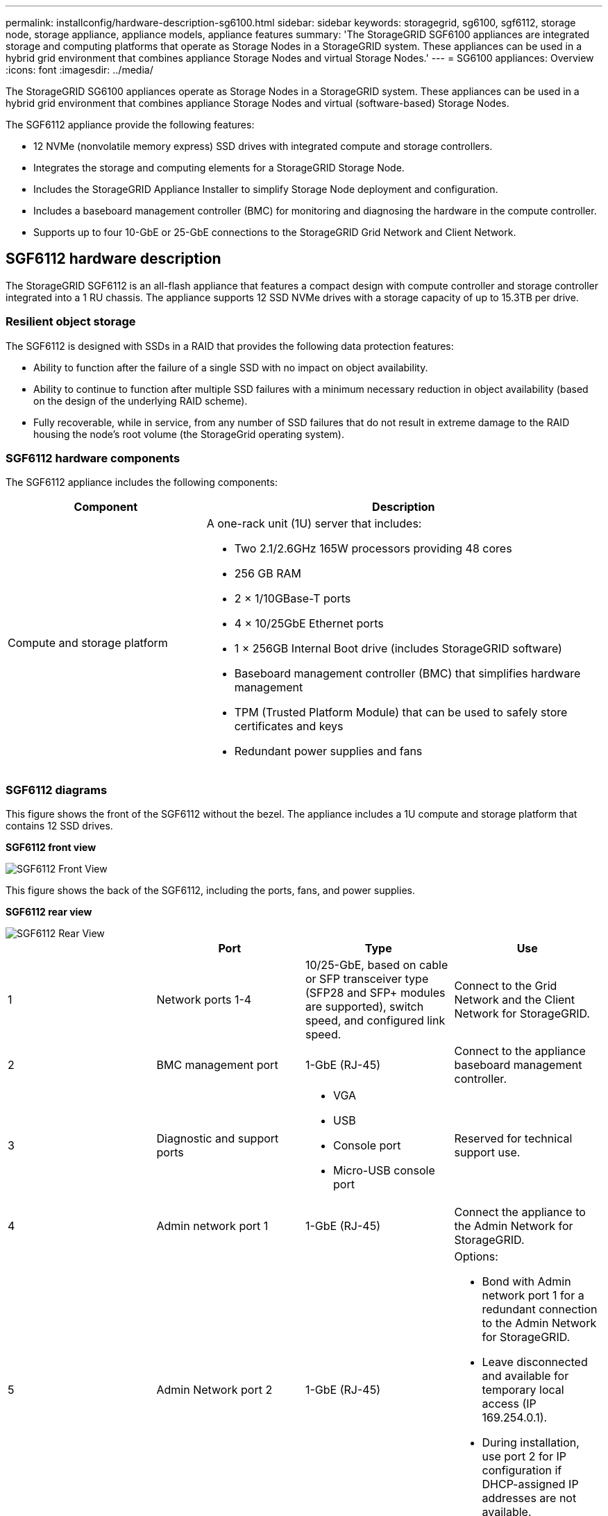 ---
permalink: installconfig/hardware-description-sg6100.html
sidebar: sidebar
keywords: storagegrid, sg6100, sgf6112, storage node, storage appliance, appliance models, appliance features
summary: 'The StorageGRID SGF6100 appliances are integrated storage and computing platforms that operate as Storage Nodes in a StorageGRID system. These appliances can be used in a hybrid grid environment that combines appliance Storage Nodes and virtual Storage Nodes.'
---
= SG6100 appliances: Overview
:icons: font
:imagesdir: ../media/

[.lead]
The StorageGRID SG6100 appliances operate as Storage Nodes in a StorageGRID system. These appliances can be used in a hybrid grid environment that combines appliance Storage Nodes and virtual (software-based) Storage Nodes.

The SGF6112 appliance provide the following features:

* 12 NVMe (nonvolatile memory express) SSD drives with integrated compute and storage controllers. 
* Integrates the storage and computing elements for a StorageGRID Storage Node.
* Includes the StorageGRID Appliance Installer to simplify Storage Node deployment and configuration.
* Includes a baseboard management controller (BMC) for monitoring and diagnosing the hardware in the compute controller.
* Supports up to four 10-GbE or 25-GbE connections to the StorageGRID Grid Network and Client Network.

== SGF6112 hardware description
The StorageGRID SGF6112 is an all-flash appliance that features a compact design with compute controller and storage controller integrated into a 1 RU chassis. The appliance supports 12 SSD NVMe drives with a storage capacity of up to 15.3TB per drive.

=== Resilient object storage
The SGF6112 is designed with SSDs in a RAID that provides the following data protection features: 

* Ability to function after the failure of a single SSD with no impact on object availability.
* Ability to continue to function after multiple SSD failures with a minimum necessary reduction in object availability (based on the design of the underlying RAID scheme).
* Fully recoverable, while in service, from any number of SSD failures that do not result in extreme damage to the RAID housing the node's root volume (the StorageGrid operating system).

=== SGF6112 hardware components
The SGF6112 appliance includes the following components:

[cols="1a,2a" options="header"]
|===
| Component| Description
a|
Compute and storage platform
a|
A one-rack unit (1U) server that includes:

* Two 2.1/2.6GHz 165W processors providing 48 cores
* 256 GB RAM
* 2 × 1/10GBase-T ports
* 4 × 10/25GbE Ethernet ports
* 1 × 256GB Internal Boot drive (includes StorageGRID software) 
* Baseboard management controller (BMC) that simplifies hardware management
* TPM (Trusted Platform Module) that can be used to safely store certificates and keys
* Redundant power supplies and fans

|===

=== SGF6112 diagrams

This figure shows the front of the SGF6112 without the bezel. The appliance includes a 1U compute and storage platform that contains 12 SSD drives. 

*SGF6112 front view*

image::../media/sgf6112_front_with_ssds.png[SGF6112 Front View]

This figure shows the back of the SGF6112, including the ports, fans, and power supplies.

*SGF6112 rear view*

image::../media/sgf6112_rear_view.png[SGF6112 Rear View]

[options="header"]
|===
|  | Port| Type| Use
a|
1
a|
Network ports 1-4
a|
10/25-GbE, based on cable or SFP transceiver type (SFP28 and SFP+ modules are supported), switch speed, and configured link speed.  
a|
Connect to the Grid Network and the Client Network for StorageGRID.
a|
2
a|
BMC management port
a|
1-GbE (RJ-45)
a|
Connect to the appliance baseboard management controller.
a|
3
a|
Diagnostic and support ports
a|

* VGA
* USB
* Console port
* Micro-USB console port

a|
Reserved for technical support use.
a|
4
a|
Admin network port 1
a|
1-GbE (RJ-45)
a|
Connect the appliance to the Admin Network for StorageGRID.
a|
5
a|
Admin Network port 2
a|
1-GbE (RJ-45)
a|
Options:

* Bond with Admin network port 1 for a redundant connection to the Admin Network for StorageGRID.
* Leave disconnected and available for temporary local access (IP 169.254.0.1).
* During installation, use port 2 for IP configuration if DHCP-assigned IP addresses are not available.
|===